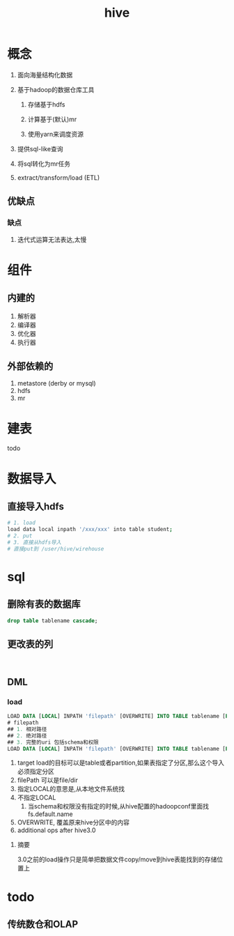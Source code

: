 #+title: hive
* 概念
1. 面向海量结构化数据
2. 基于hadoop的数据仓库工具

   1. 存储基于hdfs

   2. 计算基于(默认)mr

   3. 使用yarn来调度资源

3. 提供sql-like查询
4. 将sql转化为mr任务
5. extract/transform/load (ETL)

** 优缺点
*** 缺点
1. 迭代式运算无法表达,太慢
* 组件

** 内建的
1. 解析器
2. 编译器
3. 优化器
4. 执行器

** 外部依赖的
1. metastore (derby or mysql)
2. hdfs
3. mr

* 建表
todo 

* 数据导入

** 直接导入hdfs
#+begin_src sh
  # 1. load
  load data local inpath '/xxx/xxx' into table student;
  # 2. put
  # 3. 直接从hdfs导入
  # 直接put到 /user/hive/wirehouse
#+end_src

* sql

** 删除有表的数据库
#+begin_src sql
  drop table tablename cascade;
#+end_src

** 更改表的列
#+begin_src sql


#+end_src

** DML

*** load
#+begin_src sql
  LOAD DATA [LOCAL] INPATH 'filepath' [OVERWRITE] INTO TABLE tablename [PARTITION (partcol1=val1, partcol2=val2 ...)]
  # filepath
  ## 1. 相对路径
  ## 2. 绝对路径
  ## 3. 完整的uri 包括schema和权限
  LOAD DATA [LOCAL] INPATH 'filepath' [OVERWRITE] INTO TABLE tablename [PARTITION (partcol1=val1, partcol2=val2 ...)] [INPUTFORMAT 'inputformat' SERDE 'serde'] (3.0 or later)
#+end_src
1. target load的目标可以是table或者partition,如果表指定了分区,那么这个导入必须指定分区
2. filePath 可以是file/dir
3. 指定LOCAL的意思是,从本地文件系统找
4. 不指定LOCAL
   1. 当schema和权限没有指定的时候,从hive配置的hadoopconf里面找fs.default.name
5. OVERWRITE, 覆盖原来hive分区中的内容
6. additional ops after hive3.0

**** 摘要
3.0之前的load操作只是简单把数据文件copy/move到hive表能找到的存储位置上

* todo

** 传统数仓和OLAP\OLTP的区别

